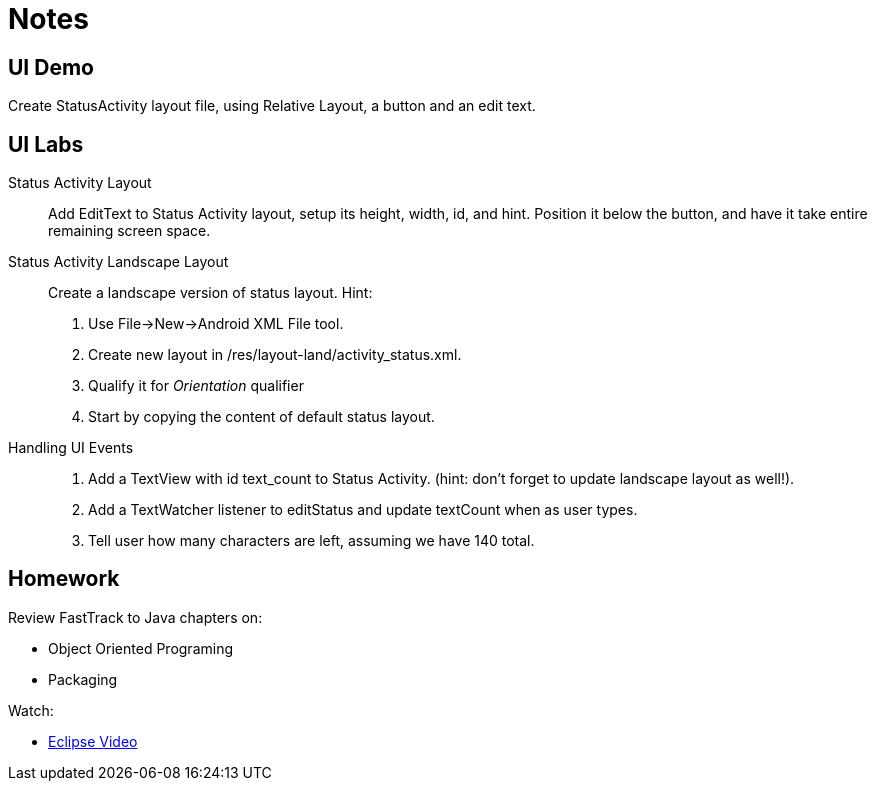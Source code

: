 Notes
=====

UI Demo
------

Create StatusActivity layout file, using Relative Layout, a button and an edit text.


UI Labs
------

Status Activity Layout::
Add EditText to Status Activity layout, setup its height, width, id, and hint.
Position it below the button, and have it take entire remaining screen space.


Status Activity Landscape Layout::
Create a landscape version of status layout.
Hint: 
. Use File->New->Android XML File tool.
. Create new layout in /res/layout-land/activity_status.xml.
. Qualify it for _Orientation_ qualifier
. Start by copying the content of default status layout.


Handling UI Events::
. Add a TextView with id text_count to Status Activity. (hint: don't forget to update landscape layout as well!).
. Add a TextWatcher listener to editStatus and update textCount when as user types.
. Tell user how many characters are left, assuming we have 140 total.


Homework
-------

Review FastTrack to Java chapters on:

* Object Oriented Programing
* Packaging

Watch:

* http://mrkn.co/f/595[Eclipse Video]
